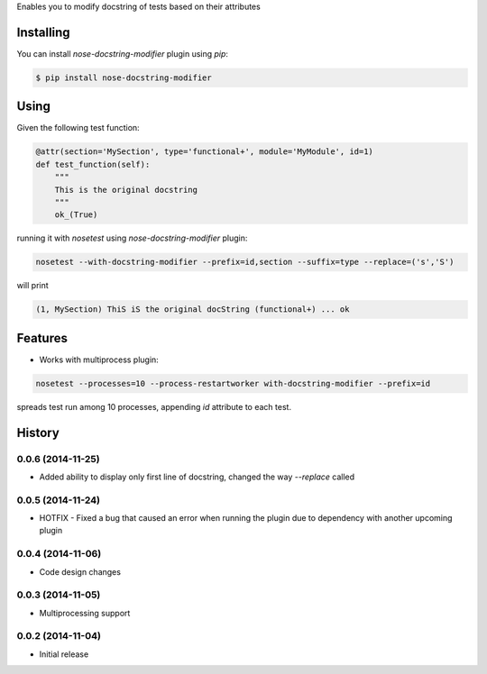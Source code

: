 Enables you to modify docstring of tests based on their attributes

==========
Installing
==========

You can install `nose-docstring-modifier` plugin using `pip`:

.. code-block:: shell

    $ pip install nose-docstring-modifier

=====
Using
=====

Given the following test function:

.. code-block:: python

    @attr(section='MySection', type='functional+', module='MyModule', id=1)
    def test_function(self):
        """
        This is the original docstring
        """
        ok_(True)

running it with `nosetest` using `nose-docstring-modifier` plugin:

.. code-block:: shell

    nosetest --with-docstring-modifier --prefix=id,section --suffix=type --replace=('s','S')

will print

.. code-block:: shell

    (1, MySection) ThiS iS the original docString (functional+) ... ok

========
Features
========

* Works with multiprocess plugin:

.. code-block:: shell

    nosetest --processes=10 --process-restartworker with-docstring-modifier --prefix=id

spreads test run among 10 processes, appending `id` attribute to each test.

=======
History
=======

0.0.6 (2014-11-25)
------------------
* Added ability to display only first line of docstring, changed the way `--replace` called

0.0.5 (2014-11-24)
------------------
* HOTFIX - Fixed a bug that caused an error when running the plugin due to dependency with another upcoming plugin

0.0.4 (2014-11-06)
------------------
* Code design changes

0.0.3 (2014-11-05)
------------------
* Multiprocessing support

0.0.2 (2014-11-04)
------------------
* Initial release